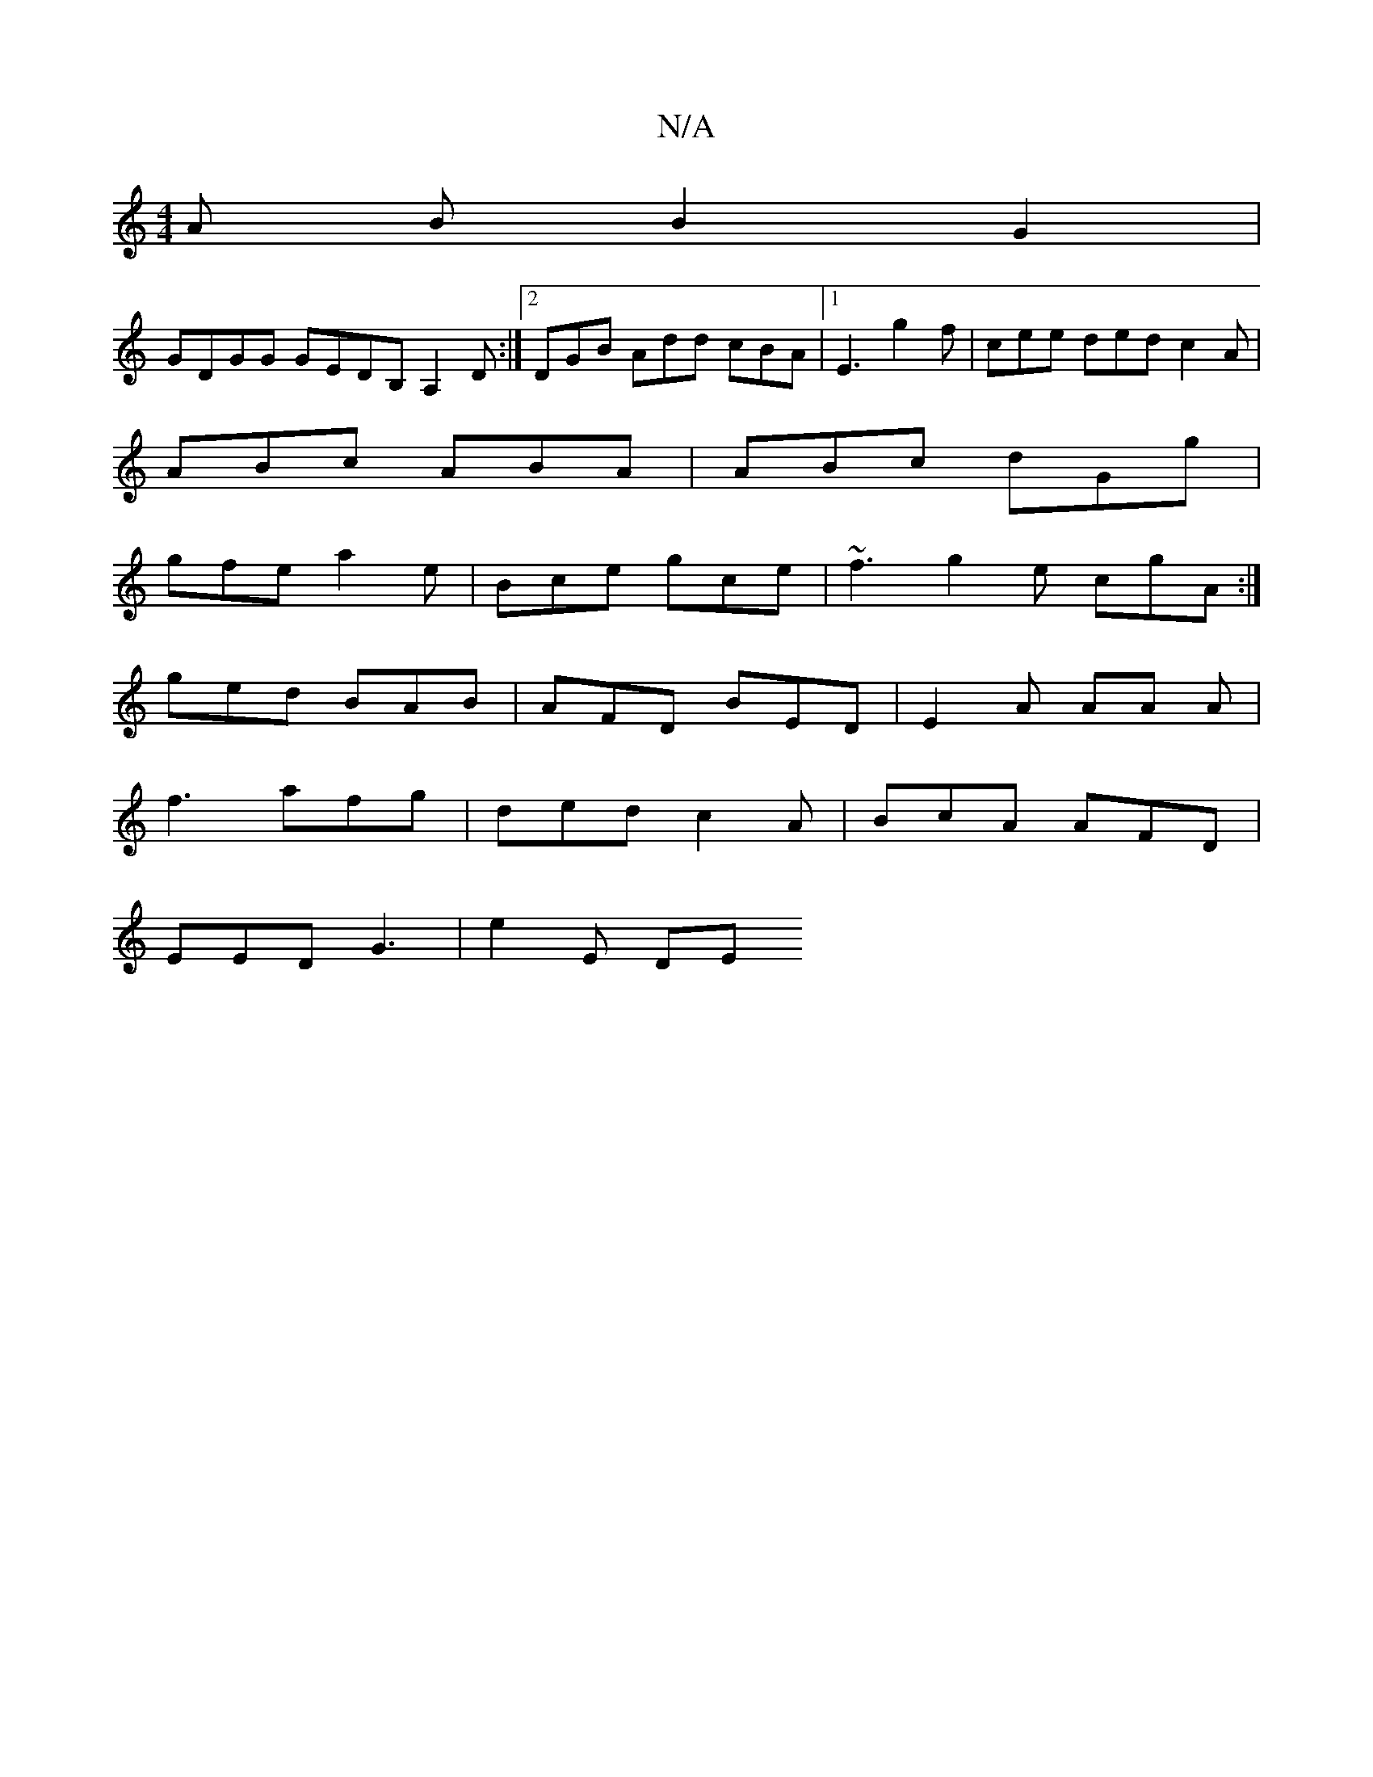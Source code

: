 X:1
T:N/A
M:4/4
R:N/A
K:Cmajor
A B B2 G2 |
GDGG GEDB, A,2 D :|2 DGB Add cBA|1 E3 g2f | cee ded c2A |
ABc ABA | ABc dGg |
gfe a2 e | Bce gce | ~f3 g2e cgA :|
ged BAB | AFD BED | E2A AA A |
f3 afg | ded c2A | BcA AFD |
EED G3|e2 E DE